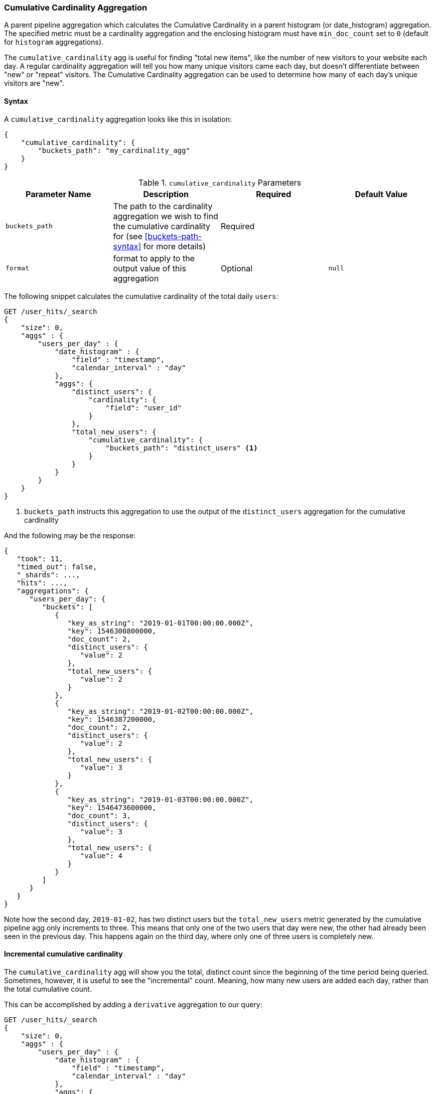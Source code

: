 [role="xpack"]
[testenv="basic"]
[[search-aggregations-pipeline-cumulative-cardinality-aggregation]]
=== Cumulative Cardinality Aggregation

A parent pipeline aggregation which calculates the Cumulative Cardinality in a parent histogram (or date_histogram)
aggregation. The specified metric must be a cardinality aggregation and the enclosing histogram 
must have `min_doc_count` set to `0` (default for `histogram` aggregations).

The `cumulative_cardinality` agg is useful for finding "total new items", like the number of new visitors to your
website each day.  A regular cardinality aggregation will tell you how many unique visitors came each day, but doesn't
differentiate between "new" or "repeat" visitors.  The Cumulative Cardinality aggregation can be used to determine
how many of each day's unique visitors are "new".

==== Syntax

A `cumulative_cardinality` aggregation looks like this in isolation:

[source,js]
--------------------------------------------------
{
    "cumulative_cardinality": {
        "buckets_path": "my_cardinality_agg"
    }
}
--------------------------------------------------
// NOTCONSOLE

[[cumulative-cardinality-params]]
.`cumulative_cardinality` Parameters
[options="header"]
|===
|Parameter Name |Description |Required |Default Value
|`buckets_path` |The path to the cardinality aggregation we wish to find the cumulative cardinality for (see <<buckets-path-syntax>> for more
 details) |Required |
|`format` |format to apply to the output value of this aggregation |Optional |`null` 
|===

The following snippet calculates the cumulative cardinality of the total daily `users`:

[source,js]
--------------------------------------------------
GET /user_hits/_search
{
    "size": 0,
    "aggs" : {
        "users_per_day" : {
            "date_histogram" : {
                "field" : "timestamp",
                "calendar_interval" : "day"
            },
            "aggs": {
                "distinct_users": {
                    "cardinality": {
                        "field": "user_id"
                    }
                },
                "total_new_users": {
                    "cumulative_cardinality": {
                        "buckets_path": "distinct_users" <1>
                    }
                }
            }
        }
    }
}
--------------------------------------------------
// CONSOLE
// TEST[setup:user_hits]

<1> `buckets_path` instructs this aggregation to use the output of the `distinct_users` aggregation for the cumulative cardinality

And the following may be the response:

[source,js]
--------------------------------------------------
{
   "took": 11,
   "timed_out": false,
   "_shards": ...,
   "hits": ...,
   "aggregations": {
      "users_per_day": {
         "buckets": [
            {
               "key_as_string": "2019-01-01T00:00:00.000Z",
               "key": 1546300800000,
               "doc_count": 2,
               "distinct_users": {
                  "value": 2
               },
               "total_new_users": {
                  "value": 2
               }
            },
            {
               "key_as_string": "2019-01-02T00:00:00.000Z",
               "key": 1546387200000,
               "doc_count": 2,
               "distinct_users": {
                  "value": 2
               },
               "total_new_users": {
                  "value": 3
               }
            },
            {
               "key_as_string": "2019-01-03T00:00:00.000Z",
               "key": 1546473600000,
               "doc_count": 3,
               "distinct_users": {
                  "value": 3
               },
               "total_new_users": {
                  "value": 4
               }
            }
         ]
      }
   }
}
--------------------------------------------------
// TESTRESPONSE[s/"took": 11/"took": $body.took/]
// TESTRESPONSE[s/"_shards": \.\.\./"_shards": $body._shards/]
// TESTRESPONSE[s/"hits": \.\.\./"hits": $body.hits/]


Note how the second day, `2019-01-02`, has two distinct users but the `total_new_users` metric generated by the
cumulative pipeline agg only increments to three.  This means that only one of the two users that day were
new, the other had already been seen in the previous day.  This happens again on the third day, where only
one of three users is completely new.

==== Incremental cumulative cardinality

The `cumulative_cardinality` agg will show you the total, distinct count since the beginning of the time period
being queried.  Sometimes, however, it is useful to see the "incremental" count.  Meaning, how many new users
are added each day, rather than the total cumulative count.

This can be accomplished by adding a `derivative` aggregation to our query:

[source,js]
--------------------------------------------------
GET /user_hits/_search
{
    "size": 0,
    "aggs" : {
        "users_per_day" : {
            "date_histogram" : {
                "field" : "timestamp",
                "calendar_interval" : "day"
            },
            "aggs": {
                "distinct_users": {
                    "cardinality": {
                        "field": "user_id"
                    }
                },
                "total_new_users": {
                    "cumulative_cardinality": {
                        "buckets_path": "distinct_users"
                    }
                },
                "incremental_new_users": {
                    "derivative": {
                        "buckets_path": "total_new_users"
                    }
                }
            }
        }
    }
}
--------------------------------------------------
// CONSOLE
// TEST[setup:user_hits]


And the following may be the response:

[source,js]
--------------------------------------------------
{
   "took": 11,
   "timed_out": false,
   "_shards": ...,
   "hits": ...,
   "aggregations": {
      "users_per_day": {
         "buckets": [
            {
               "key_as_string": "2019-01-01T00:00:00.000Z",
               "key": 1546300800000,
               "doc_count": 2,
               "distinct_users": {
                  "value": 2
               },
               "total_new_users": {
                  "value": 2
               }
            },
            {
               "key_as_string": "2019-01-02T00:00:00.000Z",
               "key": 1546387200000,
               "doc_count": 2,
               "distinct_users": {
                  "value": 2
               },
               "total_new_users": {
                  "value": 3
               },
               "incremental_new_users": {
                  "value": 1.0
               }
            },
            {
               "key_as_string": "2019-01-03T00:00:00.000Z",
               "key": 1546473600000,
               "doc_count": 3,
               "distinct_users": {
                  "value": 3
               },
               "total_new_users": {
                  "value": 4
               },
               "incremental_new_users": {
                  "value": 1.0
               }
            }
         ]
      }
   }
}
--------------------------------------------------
// TESTRESPONSE[s/"took": 11/"took": $body.took/]
// TESTRESPONSE[s/"_shards": \.\.\./"_shards": $body._shards/]
// TESTRESPONSE[s/"hits": \.\.\./"hits": $body.hits/]
